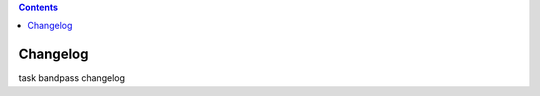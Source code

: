 .. contents::
   :depth: 3
..

.. container::
   :name: viewlet-above-content-title

Changelog
=========

.. container::
   :name: viewlet-below-content-title

.. container:: documentDescription description

   task bandpass changelog

.. container:: section
   :name: viewlet-above-content-body

.. container:: section
   :name: content-core

   .. container::
      :name: parent-fieldname-text

.. container:: section
   :name: viewlet-below-content-body
